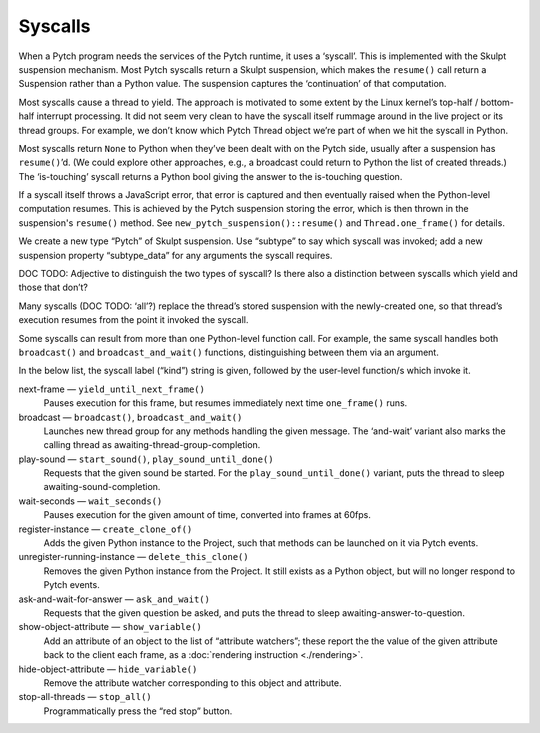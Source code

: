 Syscalls
--------

When a Pytch program needs the services of the Pytch runtime, it uses a
‘syscall’. This is implemented with the Skulpt suspension mechanism.
Most Pytch syscalls return a Skulpt suspension, which makes the
``resume()`` call return a Suspension rather than a Python value. The
suspension captures the ‘continuation’ of that computation.

Most syscalls cause a thread to yield. The approach is motivated to some
extent by the Linux kernel’s top-half / bottom-half interrupt
processing. It did not seem very clean to have the syscall itself
rummage around in the live project or its thread groups. For example, we
don’t know which Pytch Thread object we’re part of when we hit the
syscall in Python.

Most syscalls return ``None`` to Python when they’ve been dealt with on
the Pytch side, usually after a suspension has ``resume()``\ ’d. (We
could explore other approaches, e.g., a broadcast could return to Python
the list of created threads.) The ‘is-touching’ syscall returns a Python
bool giving the answer to the is-touching question.

If a syscall itself throws a JavaScript error, that error is captured
and then eventually raised when the Python-level computation resumes.
This is achieved by the Pytch suspension storing the error, which is
then thrown in the suspension's ``resume()`` method.  See
``new_pytch_suspension()::resume()`` and ``Thread.one_frame()`` for
details.

We create a new type “Pytch” of Skulpt suspension. Use “subtype” to say
which syscall was invoked; add a new suspension property “subtype_data”
for any arguments the syscall requires.

DOC TODO: Adjective to distinguish the two types of syscall? Is there
also a distinction between syscalls which yield and those that don’t?

Many syscalls (DOC TODO: ‘all’?) replace the thread’s stored suspension
with the newly-created one, so that thread’s execution resumes from the
point it invoked the syscall.

Some syscalls can result from more than one Python-level function
call.  For example, the same syscall handles both ``broadcast()`` and
``broadcast_and_wait()`` functions, distinguishing between them via an
argument.

In the below list, the syscall label (“kind”) string is given,
followed by the user-level function/s which invoke it.

next-frame — ``yield_until_next_frame()``
  Pauses execution for this frame, but resumes immediately next time
  ``one_frame()`` runs.

broadcast — ``broadcast()``, ``broadcast_and_wait()``
  Launches new thread group for any methods handling the given
  message.  The ‘and-wait’ variant also marks the calling thread as
  awaiting-thread-group-completion.

play-sound — ``start_sound()``, ``play_sound_until_done()``
  Requests that the given sound be started.  For the
  ``play_sound_until_done()`` variant, puts the thread to sleep
  awaiting-sound-completion.

wait-seconds — ``wait_seconds()``
  Pauses execution for the given amount of time, converted into frames
  at 60fps.

register-instance — ``create_clone_of()``
  Adds the given Python instance to the Project, such that methods can
  be launched on it via Pytch events.

unregister-running-instance — ``delete_this_clone()``
  Removes the given Python instance from the Project.  It still exists
  as a Python object, but will no longer respond to Pytch events.

ask-and-wait-for-answer — ``ask_and_wait()``
  Requests that the given question be asked, and puts the thread to
  sleep awaiting-answer-to-question.

show-object-attribute — ``show_variable()``
  Add an attribute of an object to the list of “attribute watchers”;
  these report the the value of the given attribute back to the client
  each frame, as a :doc:`rendering instruction <./rendering>`.

hide-object-attribute — ``hide_variable()``
  Remove the attribute watcher corresponding to this object and
  attribute.

stop-all-threads — ``stop_all()``
  Programmatically press the “red stop” button.
